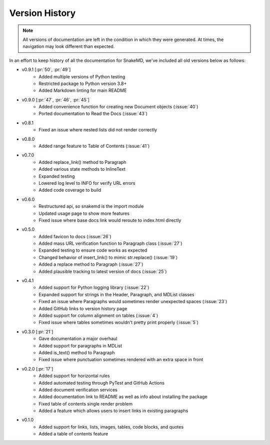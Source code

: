 Version History
===============

.. note::
    All versions of documentation are left in the condition
    in which they were generated. At times, the navigation may
    look different than expected. 

In an effort to keep history of all the documentation
for SnakeMD, we've included all old versions below
as follows:

* v0.9.1 [:pr:`50`, :pr:`49`]
    * Added multiple versions of Python testing
    * Restricted package to Python version 3.8+
    * Added Markdown linting for main README

* v0.9.0 [:pr:`47`, :pr:`46`, :pr:`45`]
    * Added convenience function for creating new Document objects (:issue:`40`)
    * Ported documentation to Read the Docs (:issue:`43`)

* v0.8.1
    * Fixed an issue where nested lists did not render correctly 

* v0.8.0
    * Added range feature to Table of Contents (:issue:`41`)

* v0.7.0
    * Added replace_link() method to Paragraph
    * Added various state methods to InlineText
    * Expanded testing
    * Lowered log level to INFO for verify URL errors
    * Added code coverage to build

* v0.6.0
    * Restructured api, so snakemd is the import module
    * Updated usage page to show more features
    * Fixed issue where base docs link would reroute to index.html directly

* v0.5.0
    * Added favicon to docs (:issue:`26`)
    * Added mass URL verification function to Paragraph class (:issue:`27`)
    * Expanded testing to ensure code works as expected
    * Changed behavior of insert_link() to mimic str.replace() (:issue:`19`)
    * Added a replace method to Paragraph (:issue:`27`)
    * Added plausible tracking to latest version of docs (:issue:`25`)

* v0.4.1
    * Added support for Python logging library (:issue:`22`)
    * Expanded support for strings in the Header, Paragraph, and MDList classes
    * Fixed an issue where Paragraphs would sometimes render unexpected spaces (:issue:`23`)
    * Added GitHub links to version history page
    * Added support for column alignment on tables (:issue:`4`)
    * Fixed issue where tables sometimes wouldn't pretty print properly (:issue:`5`)

* v0.3.0 [:pr:`21`]
    * Gave documentation a major overhaul
    * Added support for paragraphs in MDList
    * Added is_text() method to Paragraph
    * Fixed issue where punctuation sometimes rendered with an extra space in front

* v0.2.0 [:pr:`17`]
    * Added support for horizontal rules
    * Added automated testing through PyTest and GitHub Actions
    * Added document verification services
    * Added documentation link to README as well as info about installing the package
    * Fixed table of contents single render problem
    * Added a feature which allows users to insert links in existing paragraphs

* v0.1.0
    * Added support for links, lists, images, tables, code blocks, and quotes
    * Added a table of contents feature
